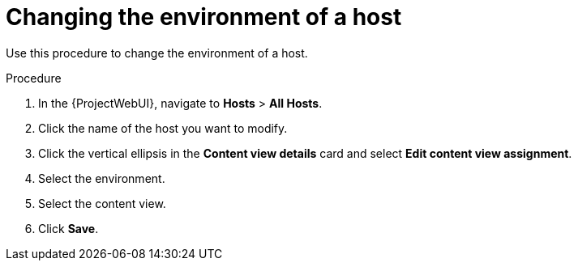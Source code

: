 [id="Changing_the_Environment_of_a_Host_{context}"]
= Changing the environment of a host

Use this procedure to change the environment of a host.

.Procedure
. In the {ProjectWebUI}, navigate to *Hosts* > *All Hosts*.
. Click the name of the host you want to modify.
. Click the vertical ellipsis in the *Content view details* card and select *Edit content view assignment*.
. Select the environment.
. Select the content view.
. Click *Save*.
